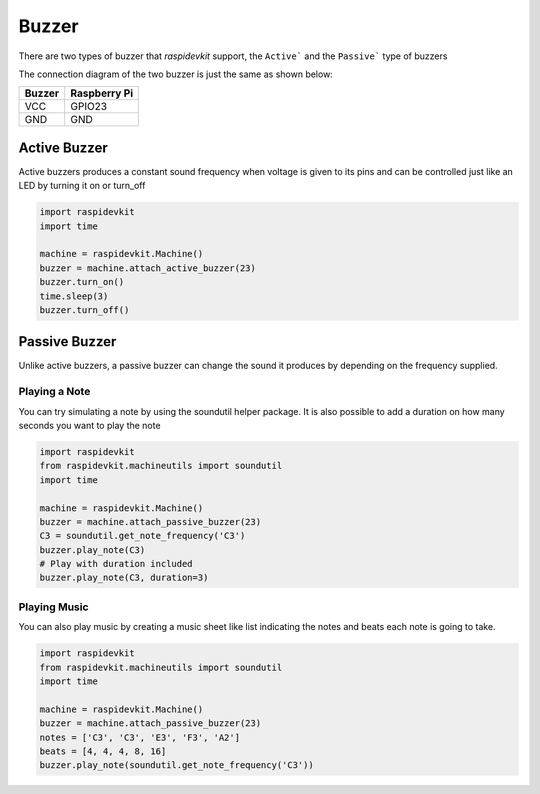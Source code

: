 Buzzer
-----------------

There are two types of buzzer that `raspidevkit` support, the ``Active``` and the ``Passive``` type of buzzers

The connection diagram of the two buzzer is just the same as shown below:


.. image:: ../../_static/gpio/buzzer.png
   :alt: Buzzer connection
   :align: center


+----------+--------------+
| Buzzer   | Raspberry Pi |
+==========+==============+
| VCC      | GPIO23       |
+----------+--------------+
| GND      | GND          |
+----------+--------------+

Active Buzzer
^^^^^^^^^^^^^^^^^

Active buzzers produces a constant sound frequency when voltage is given to its pins and can be controlled just like an LED by turning it on or turn_off

.. code-block:: python

   import raspidevkit
   import time

   machine = raspidevkit.Machine()
   buzzer = machine.attach_active_buzzer(23)
   buzzer.turn_on()
   time.sleep(3)
   buzzer.turn_off()

Passive Buzzer
^^^^^^^^^^^^^^^^^

Unlike active buzzers, a passive buzzer can change the sound it produces by depending on the frequency supplied. 

Playing a Note
##################

You can try simulating a note by using the soundutil helper package. It is also possible to add a duration on how many seconds you want to play the note

.. code-block:: python

   import raspidevkit
   from raspidevkit.machineutils import soundutil
   import time

   machine = raspidevkit.Machine()
   buzzer = machine.attach_passive_buzzer(23)
   C3 = soundutil.get_note_frequency('C3')
   buzzer.play_note(C3)
   # Play with duration included
   buzzer.play_note(C3, duration=3)


Playing Music
##################

You can also play music by creating a music sheet like list indicating the notes and beats each note is going to take.

.. code-block:: python

   import raspidevkit
   from raspidevkit.machineutils import soundutil
   import time

   machine = raspidevkit.Machine()
   buzzer = machine.attach_passive_buzzer(23)
   notes = ['C3', 'C3', 'E3', 'F3', 'A2']
   beats = [4, 4, 4, 8, 16]
   buzzer.play_note(soundutil.get_note_frequency('C3'))
